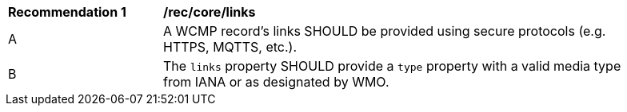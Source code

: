 [[rec_core_links]]
[width="90%",cols="2,6a"]
|===
^|*Recommendation {counter:rec-id}* |*/rec/core/links*
^|A |A WCMP record's links SHOULD be provided using secure protocols (e.g. HTTPS, MQTTS, etc.).
^|B |The `+links+` property SHOULD provide a `+type+` property with a valid media type from IANA or as designated by WMO.
|===
